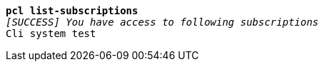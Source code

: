 [listing,subs="+macros,+quotes"]
----
*pcl list-subscriptions*
_[SUCCESS] You have access to following subscriptions_
Cli system test

----
